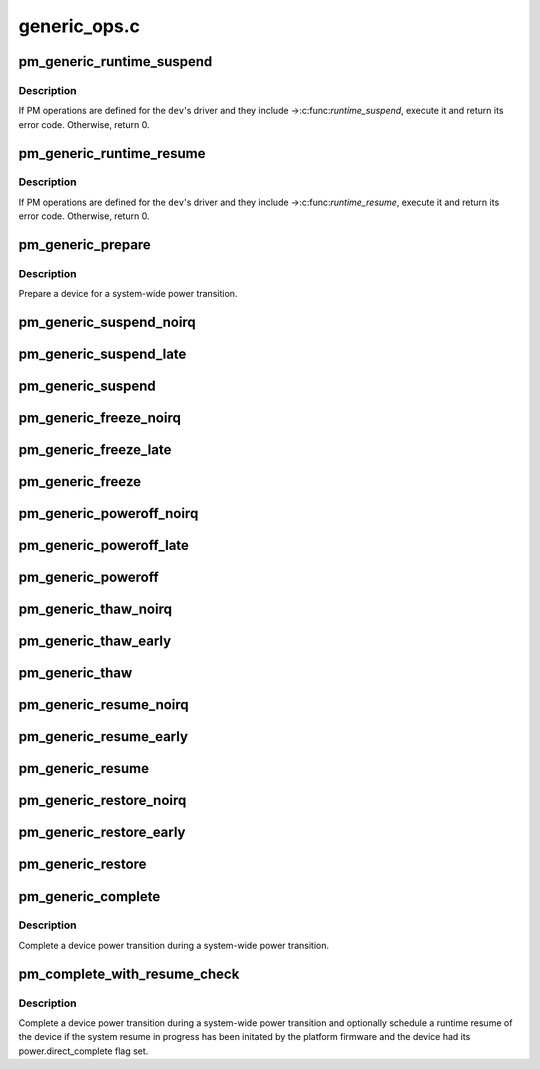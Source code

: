 .. -*- coding: utf-8; mode: rst -*-

=============
generic_ops.c
=============


.. _`pm_generic_runtime_suspend`:

pm_generic_runtime_suspend
==========================

.. c:function:: int pm_generic_runtime_suspend (struct device *dev)

    Generic runtime suspend callback for subsystems.

    :param struct device \*dev:
        Device to suspend.



.. _`pm_generic_runtime_suspend.description`:

Description
-----------

If PM operations are defined for the ``dev``\ 's driver and they include
->:c:func:`runtime_suspend`, execute it and return its error code.  Otherwise,
return 0.



.. _`pm_generic_runtime_resume`:

pm_generic_runtime_resume
=========================

.. c:function:: int pm_generic_runtime_resume (struct device *dev)

    Generic runtime resume callback for subsystems.

    :param struct device \*dev:
        Device to resume.



.. _`pm_generic_runtime_resume.description`:

Description
-----------

If PM operations are defined for the ``dev``\ 's driver and they include
->:c:func:`runtime_resume`, execute it and return its error code.  Otherwise,
return 0.



.. _`pm_generic_prepare`:

pm_generic_prepare
==================

.. c:function:: int pm_generic_prepare (struct device *dev)

    Generic routine preparing a device for power transition.

    :param struct device \*dev:
        Device to prepare.



.. _`pm_generic_prepare.description`:

Description
-----------

Prepare a device for a system-wide power transition.



.. _`pm_generic_suspend_noirq`:

pm_generic_suspend_noirq
========================

.. c:function:: int pm_generic_suspend_noirq (struct device *dev)

    Generic suspend_noirq callback for subsystems.

    :param struct device \*dev:
        Device to suspend.



.. _`pm_generic_suspend_late`:

pm_generic_suspend_late
=======================

.. c:function:: int pm_generic_suspend_late (struct device *dev)

    Generic suspend_late callback for subsystems.

    :param struct device \*dev:
        Device to suspend.



.. _`pm_generic_suspend`:

pm_generic_suspend
==================

.. c:function:: int pm_generic_suspend (struct device *dev)

    Generic suspend callback for subsystems.

    :param struct device \*dev:
        Device to suspend.



.. _`pm_generic_freeze_noirq`:

pm_generic_freeze_noirq
=======================

.. c:function:: int pm_generic_freeze_noirq (struct device *dev)

    Generic freeze_noirq callback for subsystems.

    :param struct device \*dev:
        Device to freeze.



.. _`pm_generic_freeze_late`:

pm_generic_freeze_late
======================

.. c:function:: int pm_generic_freeze_late (struct device *dev)

    Generic freeze_late callback for subsystems.

    :param struct device \*dev:
        Device to freeze.



.. _`pm_generic_freeze`:

pm_generic_freeze
=================

.. c:function:: int pm_generic_freeze (struct device *dev)

    Generic freeze callback for subsystems.

    :param struct device \*dev:
        Device to freeze.



.. _`pm_generic_poweroff_noirq`:

pm_generic_poweroff_noirq
=========================

.. c:function:: int pm_generic_poweroff_noirq (struct device *dev)

    Generic poweroff_noirq callback for subsystems.

    :param struct device \*dev:
        Device to handle.



.. _`pm_generic_poweroff_late`:

pm_generic_poweroff_late
========================

.. c:function:: int pm_generic_poweroff_late (struct device *dev)

    Generic poweroff_late callback for subsystems.

    :param struct device \*dev:
        Device to handle.



.. _`pm_generic_poweroff`:

pm_generic_poweroff
===================

.. c:function:: int pm_generic_poweroff (struct device *dev)

    Generic poweroff callback for subsystems.

    :param struct device \*dev:
        Device to handle.



.. _`pm_generic_thaw_noirq`:

pm_generic_thaw_noirq
=====================

.. c:function:: int pm_generic_thaw_noirq (struct device *dev)

    Generic thaw_noirq callback for subsystems.

    :param struct device \*dev:
        Device to thaw.



.. _`pm_generic_thaw_early`:

pm_generic_thaw_early
=====================

.. c:function:: int pm_generic_thaw_early (struct device *dev)

    Generic thaw_early callback for subsystems.

    :param struct device \*dev:
        Device to thaw.



.. _`pm_generic_thaw`:

pm_generic_thaw
===============

.. c:function:: int pm_generic_thaw (struct device *dev)

    Generic thaw callback for subsystems.

    :param struct device \*dev:
        Device to thaw.



.. _`pm_generic_resume_noirq`:

pm_generic_resume_noirq
=======================

.. c:function:: int pm_generic_resume_noirq (struct device *dev)

    Generic resume_noirq callback for subsystems.

    :param struct device \*dev:
        Device to resume.



.. _`pm_generic_resume_early`:

pm_generic_resume_early
=======================

.. c:function:: int pm_generic_resume_early (struct device *dev)

    Generic resume_early callback for subsystems.

    :param struct device \*dev:
        Device to resume.



.. _`pm_generic_resume`:

pm_generic_resume
=================

.. c:function:: int pm_generic_resume (struct device *dev)

    Generic resume callback for subsystems.

    :param struct device \*dev:
        Device to resume.



.. _`pm_generic_restore_noirq`:

pm_generic_restore_noirq
========================

.. c:function:: int pm_generic_restore_noirq (struct device *dev)

    Generic restore_noirq callback for subsystems.

    :param struct device \*dev:
        Device to restore.



.. _`pm_generic_restore_early`:

pm_generic_restore_early
========================

.. c:function:: int pm_generic_restore_early (struct device *dev)

    Generic restore_early callback for subsystems.

    :param struct device \*dev:
        Device to resume.



.. _`pm_generic_restore`:

pm_generic_restore
==================

.. c:function:: int pm_generic_restore (struct device *dev)

    Generic restore callback for subsystems.

    :param struct device \*dev:
        Device to restore.



.. _`pm_generic_complete`:

pm_generic_complete
===================

.. c:function:: void pm_generic_complete (struct device *dev)

    Generic routine completing a device power transition.

    :param struct device \*dev:
        Device to handle.



.. _`pm_generic_complete.description`:

Description
-----------

Complete a device power transition during a system-wide power transition.



.. _`pm_complete_with_resume_check`:

pm_complete_with_resume_check
=============================

.. c:function:: void pm_complete_with_resume_check (struct device *dev)

    Complete a device power transition.

    :param struct device \*dev:
        Device to handle.



.. _`pm_complete_with_resume_check.description`:

Description
-----------

Complete a device power transition during a system-wide power transition and
optionally schedule a runtime resume of the device if the system resume in
progress has been initated by the platform firmware and the device had its
power.direct_complete flag set.

